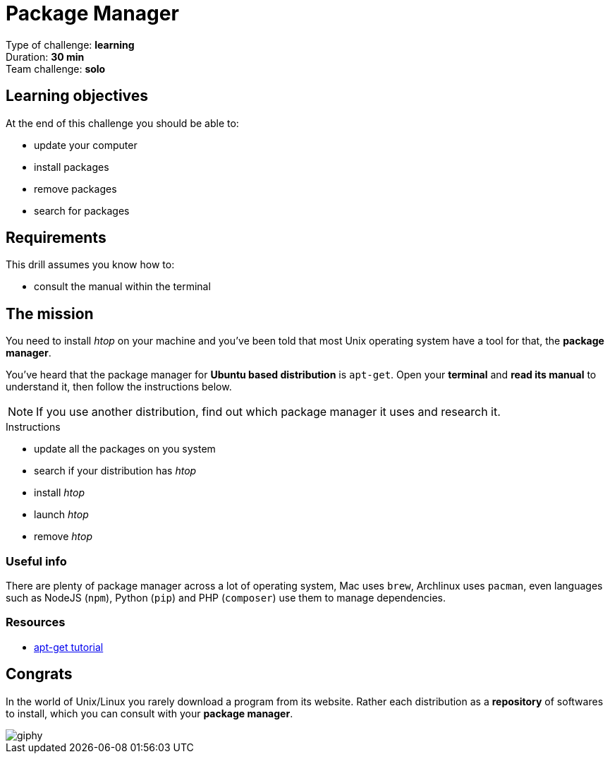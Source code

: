 = Package Manager

Type of challenge: *learning* +
Duration: *30 min* +
Team challenge: *solo*


== Learning objectives

At the end of this challenge you should be able to:

* update your computer
* install packages
* remove packages
* search for packages


== Requirements

This drill assumes you know how to:

* consult the manual within the terminal


== The mission

// variable storing the name of the package to be installed.
:package: htop

You need to install _{package}_ on your machine and you've been told that most
Unix operating system have a tool for that, the *package manager*.

You've heard that the package manager for *Ubuntu based distribution* is
`apt-get`. Open your *terminal* and *read its manual* to understand it, then
follow the instructions below. 

NOTE: If you use another distribution, find out which package manager it uses
and research it.

.Instructions
* update all the packages on you system
* search if your distribution has _{package}_
* install _{package}_
* launch _{package}_
* remove _{package}_

=== Useful info

There are plenty of package manager across a lot of operating system, Mac uses
`brew`, Archlinux uses `pacman`, even languages such as NodeJS (`npm`), Python
(`pip`) and PHP (`composer`) use them to manage dependencies.

=== Resources

* https://itsfoss.com/apt-get-linux-guide/[apt-get tutorial]


== Congrats

In the world of Unix/Linux you rarely download a program from its website. Rather
each distribution as a *repository* of softwares to install, which you can
consult with your *package manager*.

image::https://media.giphy.com/media/n1koqKtJ8xffa/giphy.gif[]

